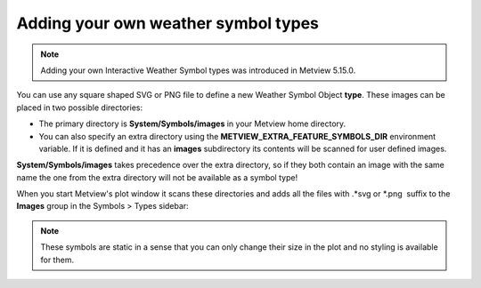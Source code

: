 .. _ws_add_your_symbol:

Adding your own weather symbol types
=======================================

.. note::

    Adding your own Interactive Weather Symbol types was introduced in Metview 5.15.0.


You can use any square shaped SVG or PNG file to define a new Weather Symbol Object **type**. These images can be placed in two possible directories:

* The primary directory is **System/Symbols/images** in your Metview home directory.

* You can also specify an extra directory using the **METVIEW_EXTRA_FEATURE_SYMBOLS_DIR** environment variable. If it is defined and it has an **images** subdirectory its contents will be scanned for user defined images.

**System/Symbols/images** takes precedence over the extra directory, so if they both contain an image with the same name the one from the extra directory will not be available as a symbol type!

When you start Metview's plot window it scans these directories and
adds all the files with .*svg or \*.png  suffix to the **Images** group in the Symbols > Types sidebar: 

.. image:: /_static/ug/ws_add_your_symbol/images_group.png
   :width: 200px

.. note::

    These symbols are static in a sense that you can only change their size in the plot and no styling is available for them.
